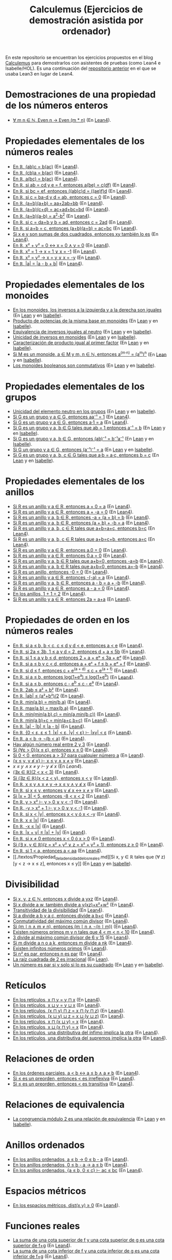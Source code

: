 #+TITLE: Calculemus (Ejercicios de demostración asistida por ordenador)

En este repositorio se encuentran los ejercicios propuestos en el blog
[[https://www.glc.us.es/~jalonso/calculemus][Calculemus]] para demostrarlos con asistentes de pruebas (como Lean4 e
Isabelle/HOL). Es una continuación del [[https://github.com/jaalonso/Calculemus/blob/main/README.org][repositorio anterior]] en el que se
usaba Lean3 en lugar de Lean4.

* Demostraciones de una propiedad de los números enteros
+ [[./textos/El_producto_por_un_par_es_par.md][∀ m n ∈ ℕ, Even n → Even (m * n)]] (En [[./src/El_producto_por_un_par_es_par.lean][Lean4]]).

* Propiedades elementales de los números reales
+ [[./textos/Asociativa_conmutativa_de_los_reales.md][En ℝ, (ab)c = b(ac)]] (En [[./src/Asociativa_conmutativa_de_los_reales.lean][Lean4]]).
+ [[./textos/(cb)a_eq_b(ac).md][En ℝ, (cb)a = b(ac)]] (En [[./src/(cb)a_eq_b(ac).lean][Lean4]]).
+ [[./textos/a(bc)_eq_b(ac).md][En ℝ, a(bc) = b(ac)]] (En [[./src/a(bc)_eq_b(ac).lean][Lean4]]).
+ [[./textos/a(be)_eq_c(df).md][En ℝ, si ab = cd y e = f, entonces a(be) = c(df)]] (En [[./src/a(be)_eq_c(df).lean][Lean4]]).
+ [[./textos/Si_bc_eq_ef_entonces_((ab)c)d_eq_((ae)f)d.md][En ℝ, si bc = ef, entonces ((ab)c)d = ((ae)f)d]] (En [[./src/Si_bc_eq_ef_entonces_((ab)c)d_eq_((ae)f)d.lean][Lean4]]).
+ [[./textos/Si_c_eq_ba-d_y_d_eq_ab_entonces_c_eq_0.md][En ℝ, si c = ba-d y d = ab, entonces c = 0]] (En [[./src/Si_c_eq_ba-d_y_d_eq_ab_entonces_c_eq_0.lean][Lean4]]).
+ [[./textos/(a+b)(a+b)_eq_aa+2ab+bb.md][En ℝ, (a+b)(a+b) = aa+2ab+bb]] (En [[./src/(a+b)(a+b)_eq_aa+2ab+bb.lean][Lean4]]).
+ [[./textos/(a+b)(c+d)_eq_ac+ad+bc+bd.md][En ℝ, (a+b)(c+d) = ac+ad+bc+bd]] (En [[./src/(a+b)(c+d)_eq_ac+ad+bc+bd.lean][Lean4]]).
+ [[./textos/(a+b)(a-b)_eq_aa-bb.md][En ℝ, (a+b)(a-b) = a^2-b^2]] (En [[./src/(a+b)(a-b)_eq_aa-bb.lean][Lean4]]).
+ [[./textos/Si_c_eq_da+b_y_b_eq_ad_entonces_c_eq_2ad.md][En ℝ, si c = da+b y b = ad, entonces c = 2ad]] (En [[./src/Si_c_eq_da+b_y_b_eq_ad_entonces_c_eq_2ad.lean][Lean4]]).
+ [[./textos/Sia+b_eq_c_entonces_(a+b)(a+b)_eq_ac+bc.md][En ℝ, si a+b = c, entonces (a+b)(a+b) = ac+bc]] (En [[./src/Sia+b_eq_c_entonces_(a+b)(a+b)_eq_ac+bc.lean][Lean4]]).
+ [[./textos/Producto_de_suma_de_cuadrados.md][Si x e y son sumas de dos cuadrados, entonces xy también lo es]] (En [[./src/Producto_de_suma_de_cuadrados.lean][Lean4]]).
+ [[./textos/Suma_nula_de_dos_cuadrados.md][En ℝ, x² + y² = 0 ↔ x = 0 ∧ y = 0]] (En [[./src/Suma_nula_de_dos_cuadrados.lean][Lean4]]).
+ [[./textos/Cuadrado_igual_a_uno.md][En ℝ, x² = 1 → x = 1 ∨ x = -1]] (En [[./src/Cuadrado_igual_a_uno.lean][Lean4]]).
+ [[./textos/Cuadrado_igual_a_cuadrado.md][En ℝ, x² = y² → x = y ∨ x = -y]] (En [[./src/Cuadrado_igual_a_cuadrado.lean][Lean4]]).
+ [[./textos/Demostracion_por_congruencia.md][En ℝ, |a| = |a - b + b|]] (En [[./src/Demostracion_por_congruencia.lean][Lean4]]).

* Propiedades elementales de los monoides
+ [[./textos/En_los_monoides_los_inversos_a_la_izquierda_y_a_la_derecha_son_iguales.md][En los monoides, los inversos a la izquierda y a la derecha son iguales]] (En [[./src/En_los_monoides_los_inversos_a_la_izquierda_y_a_la_derecha_son_iguales.lean][Lean]] y en [[./thy/En_los_monoides_los_inversos_a_la_izquierda_y_a_la_derecha_son_iguales.thy][Isabelle]]).
+ [[./textos/Producto_de_potencias_de_la_misma_base_en_monoides.md][Producto de potencias de la misma base en monoides]] (En [[./src/Producto_de_potencias_de_la_misma_base_en_monoides.lean][Lean]] y en [[./thy/Producto_de_potencias_de_la_misma_base_en_monoides.thy][Isabelle]]).
+ [[./textos/Equivalencia_de_inversos_iguales_al_neutro.md][Equivalencia de inversos iguales al neutro]] (En [[./src/Equivalencia_de_inversos_iguales_al_neutro.lean][Lean]] y en [[./thy/Equivalencia_de_inversos_iguales_al_neutro.thy][Isabelle]]).
+ [[./textos/Unicidad_de_inversos_en_monoides.md][Unicidad de inversos en monoides]] (En [[./src/Unicidad_de_inversos_en_monoides.lean][Lean]] y en [[./thy/Unicidad_de_inversos_en_monoides.thy][Isabelle]]).
+ [[./textos/Caracterizacion_de_producto_igual_al_primer_factor.md][Caracterización de producto igual al primer factor]] (En [[./src/Caracterizacion_de_producto_igual_al_primer_factor.lean][Lean]] y en [[./thy/Caracterizacion_de_producto_igual_al_primer_factor.thy][Isabelle]]).
+ [[./textos/Potencias_de_potencias_en_monoides.md][Si M es un monoide, a ∈ M y m, n ∈ ℕ, entonces a^(m·n) = (a^m)^n]] (En [[./src/Potencias_de_potencias_en_monoides.lean][Lean]] y en [[./thy/Potencias_de_potencias_en_monoides.thy][Isabelle]]).
+ [[./textos/Los_monoides_booleanos_son_conmutativos.md][Los monoides booleanos son conmutativos]] (En [[./src/Los_monoides_booleanos_son_conmutativos.lean][Lean]] y en [[./thy/Los_monoides_booleanos_son_conmutativos.thy][Isabelle]]).

* Propiedades elementales de los grupos
+ [[./textos/Unicidad_del_elemento_neutro_en_los_grupos.md][Unicidad del elemento neutro en los grupos]] (En [[./src/Unicidad_del_elemento_neutro_en_los_grupos.lean][Lean]] y en [[./thy/Unicidad_del_elemento_neutro_en_los_grupos.thy][Isabelle]]).
+ [[./textos/Producto_por_inverso.md][Si G es un grupo y a ∈ G, entonces aa⁻¹ = 1]] (En [[./src/Producto_por_inverso.lean][Lean4]]).
+ [[./textos/Producto_por_uno.md][Si G es un grupo y a ∈ G, entonces a·1 = a]] (En [[./src/Producto_por_uno.lean][Lean4]]).
+ [[./textos/Unicidad_de_los_inversos_en_los_grupos.md][Si G es un grupo y a, b ∈ G tales que ab = 1 entonces a⁻¹ = b]] (En [[./src/Unicidad_de_los_inversos_en_los_grupos.lean][Lean]] y en [[./thy/Unicidad_de_los_inversos_en_los_grupos.thy][Isabelle]]).
+ [[./textos/Inverso_del_producto.md][Si G es un grupo y a, b ∈ G, entonces (ab)⁻¹ = b⁻¹a⁻¹]] (En [[./src/Inverso_del_producto.lean][Lean]] y en [[./thy/Inverso_del_producto.thy][Isabelle]]).
+ [[./textos/Inverso_de_inverso_en_grupos.md][Si G un grupo y a ∈ G, entonces (a⁻¹)⁻¹ = a]] (En [[./src/Inverso_del_inverso_en_grupos.lean][Lean]] y en [[./thy/Inverso_del_inverso_en_grupos.thy][Isabelle]]).
+ [[./textos/Propiedad_cancelativa_en_grupos.md][Si G es un grupo y a, b, c ∈ G tales que a·b = a·c, entonces b = c]] (En [[./src/Propiedad_cancelativa_en_grupos.lean][Lean]] y en [[./thy/Propiedad_cancelativa_en_grupos.thy][Isabelle]]).

* Propiedades elementales de los anillos
+ [[./textos/Suma_con_cero.md][Si R es un anillo y a ∈ R, entonces a + 0 = a]] (En [[./src/Suma_con_cero.lean][Lean4]]).
+ [[./textos/Suma_con_opuesto.md][Si R es un anillo y a ∈ R, entonces a + -a = 0]] (En [[./src/Suma_con_opuesto.lean][Lean4]]).
+ [[./textos/Opuesto_se_cancela_con_la_suma_por_la_izquierda.md][Si R es un anillo y a, b ∈ R, entonces -a + (a + b) = b]] (En [[./src/Opuesto_se_cancela_con_la_suma_por_la_izquierda.lean][Lean4]]).
+ [[./textos/Opuesto_se_cancela_con_la_suma_por_la_derecha.md][Si R es un anillo y a, b ∈ R, entonces (a + b) + -b = a]] (En [[./src/Opuesto_se_cancela_con_la_suma_por_la_derecha.lean][Lean4]]).
+ [[./textos/Cancelativa_izquierda.md][Si R es un anillo y a, b, c ∈ R tales que a+b=a+c, entonces b=c]] (En [[./src/Cancelativa_izquierda.lean][Lean4]]).
+ [[./textos/Cancelativa_derecha.md][Si R es un anillo y a, b, c ∈ R tales que a+b=c+b, entonces a=c]] (En [[./src/Cancelativa_derecha.lean][Lean4]]).
+ [[./textos/Multiplicacion_por_cero.md][Si R es un anillo y a ∈ R, entonces a.0 = 0]] (En [[./src/Multiplicacion_por_cero.lean][Lean4]]).
+ [[./textos/Multiplicacion_por_cero_izquierda.md][Si R es un anillo y a ∈ R, entonces 0.a = 0]] (En [[./src/Multiplicacion_por_cero_izquierda.lean][Lean4]]).
+ [[./textos/Opuesto_ig_si_suma_ig_cero.md][Si R es un anillo y a, b ∈ R tales que a+b=0, entonces -a=b]] (En [[./src/Opuesto_ig_si_suma_ig_cero.lean][Lean4]]).
+ [[./textos/Ig_opuesto_si_suma_ig_cero.md][Si R es un anillo y a, b ∈ R tales que a+b=0, entonces a=-b]] (En [[./src/Ig_opuesto_si_suma_ig_cero.lean][Lean4]]).
+ [[./textos/Opuesto_del_cero.md][Si R es un anillo, entonces -0 = 0]] (En [[./src/Opuesto_del_cero.lean][Lean4]]).
+ [[./textos/Opuesto_del_opuesto.md][Si R es un anillo y a ∈ R, entonces -(-a) = a]] (En [[./src/Opuesto_del_opuesto.lean][Lean4]]).
+ [[./textos/Resta_igual_suma_opuesto.md][Si R es un anillo y a, b ∈ R, entonces a - b = a + -b]] (En [[./src/Resta_igual_suma_opuesto.lean][Lean4]]).
+ [[./textos/Resta_consigo_mismo.md][Si R es un anillo y a ∈ R, entonces a - a = 0]] (En [[./src/Resta_consigo_mismo.lean][Lean4]]).
+ [[./textos/Uno_mas_uno_es_dos.md][En los anillos, 1 + 1 = 2]] (En [[./src/Uno_mas_uno_es_dos.lean][Lean4]]).
+ [[./textos/Producto_por_dos.md][Si R es un anillo y a ∈ R, entonces 2a = a+a]] (En [[./src/Producto_por_dos.lean][Lean4]]).

* Propiedades de orden en los números reales
+ [[./textos/Cadena_de_desigualdades.md][En ℝ, si a ≤ b, b < c, c ≤ d y d < e, entonces a < e]] (En [[./src/Cadena_de_desigualdades.lean][Lean4]]).
+ [[./textos/Inecuaciones.md][En ℝ, si 2a ≤ 3b, 1 ≤ a y d = 2, entonces d + a ≤ 5b]] (En [[./src/Inecuaciones.lean][Lean4]]).
+ [[./textos/Inecuaciones_con_exponenciales.md][En ℝ, si 1 ≤ a y b ≤ d, entonces 2 + a + eᵇ ≤ 3a + eᵈ]] (En [[./src/Inecuaciones_con_exponenciales.lean][Lean4]]).
+ [[./textos/Inecuaciones_con_exponenciales_2.md][En ℝ, si a ≤ b y c < d, entonces a + eᶜ + f ≤ b + eᵈ + f]] (En [[./src/Inecuaciones_con_exponenciales_2.lean][Lean4]]).
+ [[./textos/Inecuaciones_con_exponenciales_3.md][En ℝ, si d ≤ f, entonces c + e^(a + d) ≤ c + e^(a + f)]] (En [[./src/Inecuaciones_con_exponenciales_3.lean][Lean4]]).
+ [[./textos/Desigualdad_logaritmica.md][En ℝ, si a ≤ b, entonces log(1+e^a) ≤ log(1+e^b)]] (En [[./src/Desigualdad_logaritmica.lean][Lean4]]).
+ [[./textos/Inecuaciones_con_exponenciales_4.md][En ℝ, si a ≤ b, entonces c - e^b ≤ c - e^a]] (En [[./src/Inecuaciones_con_exponenciales_4.lean][Lean4]]).
+ [[./textos/Doble_me_suma_cuadrados.md][En ℝ, 2ab ≤ a² + b²]] (En [[./src/Doble_me_suma_cuadrados.lean][Lean4]]).
+ [[./textos/Ejercicio_desigualdades_absolutas.md][En ℝ, |ab| ≤ (a²+b²)/2]] (En [[./src/Ejercicio_desigualdades_absolutas.lean][Lean4]]).
+ [[./textos/Conmutatividad_del_minimo.md][En ℝ, min(a,b) = min(b,a)]] (En [[./src/Conmutatividad_del_minimo.lean][Lean4]]).
+ [[./textos/Conmutatividad_del_maximo.md][En ℝ, max(a,b) = max(b,a)]] (En [[./src/Conmutatividad_del_maximo.lean][Lean4]]).
+ [[./textos/Asociatividad_del_minimo.md][En ℝ, min(min(a,b),c) = min(a,min(b,c))]] (En [[./src/Asociatividad_del_minimo.lean][Lean4]]).
+ [[./textos/Minimo_de_suma.md][En ℝ, min(a,b)+c = min(a+c,b+c)]] (En [[./src/Minimo_de_suma.lean][Lean4]]).
+ [[./textos/abs_sub.md][En ℝ, |a| - |b| ≤ |a - b|]] (En [[./src/abs_sub.lean][Lean4]]).
+ [[./textos/Acotacion_del_producto.md][En ℝ, {0 < ε, ε ≤ 1, |x| < ε, |y| < ε} ⊢ |xy| < ε]] (En [[./src/Acotacion_del_producto.lean][Lean4]]).
+ [[./textos/Asimetria_de_menor.md][En ℝ, a < b → ¬(b < a)]] (En [[./src/Asimetria_de_menor.lean][Lean4]]).
+ [[./textos/Existencia_de_valor_intermedio.md][Hay algún número real entre 2 y 3]] (En [[./src/Existencia_de_valor_intermedio.lean][Lean4]]).
+ [[./textos/Condicion_para_no_positivo.md][Si (∀ε > 0)(x ≤ ε), entonces x ≤ 0]] (En [[./src/Condicion_para_no_positivo.lean][Lean4]]).
+ [[./textos/Principio_de_explosion.md][Si 0 < 0, entonces a > 37 para cualquier número a]] (En [[./src/Principio_de_explosion.lean][Lean4]]).
+ [[./textos/Introduccion_de_la_conjuncion.md][{x ≤ y, y ≰ x} ⊢ x ≤ y ∧ x ≠ y]] (En [[./src/Introduccion_de_la_conjuncion.lean][Lean4]]).
+ [[~/alonso/estudio/Calculemus2/textos/Eliminacion_de_la_conjuncion.md][x ≤ y ∧ x ≠ y ⊢ y ≰ x]] (En [[~/alonso/estudio/Calculemus2/src/Eliminacion_de_la_conjuncion.lean][Lean4]]).
+ [[./textos/Entre_2_y_3.md][(∃x ∈ ℝ)(2 < x < 3)​]] (En [[./src/Entre_2_y_3.lean][Lean4]]).
+ [[./textos/Menor_por_intermedio.md][Si (∃z ∈ ℝ)(x < z < y), entonces x < y]] (En [[./src/Menor_por_intermedio.lean][Lean4]]).
+ [[./textos/Entre_desigualdades.md][En ℝ, x ≤ y ∧ x ≠ y → x ≤ y ∧ y ≰ x]] (En [[./src/Entre_desigualdades.lean][Lean4]]).
+ [[./textos/CNS_de_distintos.md][En ℝ, si x ≤ y, entonces y ≰ x ↔ x ≠ y]] (En [[./src/CNS_de_distintos.lean][Lean4]]).
+ [[./textos/Acotacion_del_valor_absoluto.md][Si |x + 3| < 5, entonces -8 < x < 2]] (En [[./src/Acotacion_del_valor_absoluto.lean][Lean4]]).
+ [[./textos/Introduccion_de_la_disyuncion_1.md][En ℝ, y > x² ⊢ y > 0 ∨ y < -1]] (En [[./src/Introduccion_de_la_disyuncion_1.lean][Lean4]]).
+ [[./textos/Introduccion_de_la_disyuncion_2.md][En ℝ, -y > x² + 1 ⊢ y > 0 ∨ y < -1]] (En [[./src/Introduccion_de_la_disyuncion_2.lean][Lean4]]).
+ [[./textos/Eliminacion_de_la_disyuncion.md][En ℝ, si x < |y|, entonces x < y ó x < -y]] (En [[./src/Eliminacion_de_la_disyuncion.lean][Lean4]]).
+ [[./textos/Cota_inf_de_abs.md][En ℝ, x ≤ |x|]] (En [[./src/Cota_inf_de_abs.lean][Lean4]]).
+ [[./textos/Cota_inf2_de_abs.md][En ℝ, -x ≤ |x|]] (En [[./src/Cota_inf2_de_abs.lean][Lean4]]).
+ [[./textos/Desigualdad_triangular_para_valor_absoluto.md][En ℝ, |x + y| ≤ |x| + |y|]] (En [[./src/Desigualdad_triangular_para_valor_absoluto.lean][Lean4]]).
+ [[./textos/Eliminacion_de_la_disyuncion_con_rcases.md][En ℝ, si x ≠ 0 entonces x < 0 ó x > 0]] (En [[./src/Eliminacion_de_la_disyuncion_con_rcases.lean][Lean4]]).
+ [[./textos/Desigualdad_con_rcases.md][Si (∃ x, y ∈ ℝ)(z = x² + y² ∨ z = x² + y² + 1), entonces z ≥ 0]] (En [[./src/Desigualdad_con_rcases.lean][Lean4]]).
+ [[./textos/Demostracion_por_conversion.md][En ℝ, si 1 < a, entonces a < aa]] (En [[./src/Demostracion_por_conversion.lean][Lean4]]).
+ [[./textos/Propiedad_de_la_densidad_de_los_reales.md][Si x, y ∈ ℝ tales que (∀ z)[y < z → x ≤ z], entonces x ≤ y]] (En [[./src/Propiedad_de_la_densidad_de_los_reales.lean][Lean]] y en [[./thy/Propiedad_de_la_densidad_de_los_reales.thy][Isabelle]]).

* Divisibilidad
+ [[./textos/Divisibilidad_de_producto.md][Si x, y, z ∈ ℕ, entonces x divide a yxz]] (En [[./src/Divisibilidad_de_producto.lean][Lean4]]).
+ [[./textos/Ejercicio_de_divisibilidad.md][Si x divide a w, también divide a y(xz)+x²+w²]] (En [[./src/Ejercicio_de_divisibilidad.lean][Lean4]]).
+ [[./textos/Transitividad_de_la_divisibilidad.md][Transitividad de la divisibilidad]] (En [[./src/Transitividad_de_la_divisibilidad.lean][Lean4]]).
+ [[./textos/Suma_divisible.md][Si a divide a b y a c, entonces divide a b+c]] (En [[./src/Suma_divisible.lean][Lean4]]).
+ [[./textos/Conmutatividad_del_gcd.md][Conmutatividad del máximo común divisor]] (En [[./src/Conmutatividad_del_gcd.lean][Lean4]]).
+ [[./textos/Uso_de_conjuncion.md][Si (m ∣ n ∧ m ≠ n), entonces (m ∣ n ∧ ¬(n ∣ m))]] (En [[./src/Uso_de_conjuncion.lean][Lean4]]).
+ [[./textos/Primos_intermedios.md][Existen números primos m y n tales que 4 < m < n < 10]] (En [[./src/Primos_intermedios.lean][Lean4]]).
+ [[./textos/Divisor_del_mcd.md][3 divide al máximo común divisor de 6 y 15]] (En [[./src/Divisor_del_mcd.lean][Lean4]]).
+ [[./textos/CS_de_divisibilidad_del_producto.md][Si m divide a n o a k, entonces m divide a nk]] (En [[./src/CS_de_divisibilidad_del_producto.lean][Lean4]]).
+ [[./textos/Infinitud_de_primos.md][Existen infinitos números primos]] (En [[./src/Infinitud_de_primos.lean][Lean4]]).
+ [[./textos/Par_si_cuadrado_par.md][Si n² es par, entonces n es par]] (En [[./src/Par_si_cuadrado_par.lean][Lean4]]).
+ [[./textos/Irracionalidad_de_la_raiz_cuadrada_de_2.md][La raíz cuadrada de 2 es irracional]] (En [[./src/Irracionalidad_de_la_raiz_cuadrada_de_2.lean][Lean]]).
+ [[./textos/Un_numero_es_par_syss_lo_es_su_cuadrado.md][Un número es par si y solo si lo es su cuadrado]] (En [[./src/Un_numero_es_par_syss_lo_es_su_cuadrado.lean][Lean]] y en [[./thy/Un_numero_es_par_syss_lo_es_su_cuadrado.thy][Isabelle]]).

* Retículos
+ [[./textos/Conmutatividad_del_infimo.md][En los retículos, x ⊓ y = y ⊓ x]] (En [[./src/Conmutatividad_del_infimo.lean][Lean4]]).
+ [[./textos/Conmutatividad_del_supremo.md][En los retículos, x ⊔ y = y ⊔ x]] (En [[./src/Conmutatividad_del_supremo.lean][Lean4]]).
+ [[./textos/Asociatividad_del_infimo.md][En los retículos, (x ⊓ y) ⊓ z = x ⊓ (y ⊓ z)]] (En [[./src/Asociatividad_del_infimo.lean][Lean4]]).
+ [[./textos/Asociatividad_del_supremo.md][En los retículos, (x ⊔ y) ⊔ z = x ⊔ (y ⊔ z)]] (En [[./src/Asociatividad_del_supremo.lean][Lean4]]).
+ [[./textos/Leyes_de_absorcion_1.md][En los retículos, x ⊓ (x ⊔ y) = x]] (En [[./src/Leyes_de_absorcion_1.lean][Lean4]]).
+ [[./textos/Leyes_de_absorcion_2.md][En los retículos, x ⊔ (x ⊓ y) = x]] (En [[./src/Leyes_de_absorcion_2.lean][Lean4]]).
+ [[./textos/propiedad_distributiva_1.md][En los retículos, una distributiva del ínfimo implica la otra]] (En [[./src/Propiedad_distributiva_1.lean][Lean4]]).
+ [[./textos/Propiedad_distributiva_2.md][En los retículos, una distributiva del supremos implica la otra]] (En [[./src/Propiedad_distributiva_2.lean][Lean4]]).

* Relaciones de orden
+ [[./textos/Caracterizacion_de_menor_en_ordenes_parciales.md][En los órdenes parciales, a < b ↔ a ≤ b ∧ a ≠ b]] (En [[./src/Caracterizacion_de_menor_en_ordenes_parciales.lean][Lean4]]).
+ [[./textos/Preorden_es_irreflexivo.md][Si ≤ es un preorden, entonces < es irreflexiva]] (En [[./src/Preorden_es_irreflexivo.lean][Lean4]]).
+ [[./textos/Preorden_transitiva.md][Si ≤ es un preorden, entonces < es transitiva]] (En [[./src/Preorden_transitiva.lean][Lean4]]).

* Relaciones de equivalencia
+ [[./textos/La_congruencia_modulo_2_es_una_relacion_de_equivalencia.md][La congruencia módulo 2 es una relación de equivalencia]] (En [[./src/La_congruencia_modulo_2_es_una_relacion_de_equivalencia.lean][Lean]] y en [[./thy/La_congruencia_modulo_2_es_una_relacion_de_equivalencia.thy][Isabelle]]).

* Anillos ordenados
+ [[./textos/Ejercicio_sobre_anillos_ordenados.md][En los anillos ordenados, a ≤ b → 0 ≤ b - a]] (En [[./src/Ejercicio_sobre_anillos_ordenados_1.lean][Lean4]]).
+ [[./textos/Ejercicio_sobre_anillos_ordenados_2.md][En los anillos ordenados, 0 ≤ b - a → a ≤ b]] (En [[./src/Ejercicio_sobre_anillos_ordenados_2.lean][Lean4]]).
+ [[./textos/Ejercicio_sobre_anillos_ordenados_3.md][En los anillos ordenados, {a ≤ b, 0 ≤ c} ⊢ ac ≤ bc]] (En [[./src/Ejercicio_sobre_anillos_ordenados_3.lean][Lean4]]).

* Espacios métricos

+ [[./textos/Ejercicio_en_espacios_metricos.md][En los espacios métricos, dist(x,y) ≥ 0]] (En [[./src/Ejercicio_en_espacios_metricos.lean][Lean4]]).

* Funciones reales

+ [[./textos/Suma_de_cotas_superiores.md][La suma de una cota superior de f y una cota superior de g es una cota superior de f+g]] (En [[./src/Suma_de_cotas_superiores.lean][Lean4]]).
+ [[./textos/Suma_de_cotas_inferiores.md][La suma de una cota inferior de f y una cota inferior de g es una cota inferior de f+g]] (En [[./src/Suma_de_cotas_inferiores.lean][Lean4]]).
+ [[./textos/Producto_de_funciones_no_negativas.md][El producto de funciones no negativas es no negativo]] (En [[./src/Producto_de_funciones_no_negativas.lean][Lean4]]).
+ [[./textos/Cota_superior_del_producto.md][Si a es una cota superior no negativa de f y b es es una cota superior de la función no negativa g, entonces ab es una cota superior de fg]] (En [[./src/Cota_superior_del_producto.lean][Lean4]]).
+ [[./textos/Suma_de_funciones_acotadas_superiormente.md][La suma de dos funciones acotadas superiormente también lo está]] (En [[./src/Suma_de_funciones_acotadas_superiormente.lean][Lean4]]).
+ [[./textos/Suma_de_funciones_acotadas_inferiormente.md][La suma de dos funciones acotadas inferiormente también lo está]] (En [[./src/Suma_de_funciones_acotadas_inferiormente.lean][Lean4]]).
+ [[./textos/Cota_superior_de_producto_por_escalar.md][Si a es una cota superior de f y c ≥ 0, entonces ca es una cota superior de cf]] (En [[./src/Cota_superior_de_producto_por_escalar.lean][Lean4]]).
+ [[./textos/Producto_por_escalar_acotado_superiormente.md][Si c ≥ 0 y f está acotada superiormente, entonces c·f también lo está]] (En [[./src/Producto_por_escalar_acotado_superiormente.lean][Lean4]]).
+ [[./textos/Funcion_no_acotada_superiormente.md][Si para cada a existe un x tal que f(x) > a, entonces f no tiene cota superior]] (En [[./src/Funcion_no_acotada_superiormente.lean][Lean4]]).
+ [[./textos/Funcion_no_acotada_inferiormente.md][Si para cada a existe un x tal que f(x) < a, entonces f no tiene cota inferior]] (En [[./src/Funcion_no_acotada_inferiormente.lean][Lean4]]).
+ [[./textos/La_identidad_no_esta_acotada_superiormente.md][La función identidad no está acotada superiormente]] (En [[./src/La_identidad_no_esta_acotada_superiormente.lean][Lean4]]).
+ [[./textos/CN_no_acotada_superiormente.md][Si f no está acotada superiormente, entonces (∀a)(∃x)(f(x) > a)​]] (En [[./src/CN_no_acotada_superiormente.lean][Lean4]]).
+ [[./textos/CS_de_acotada_superiormente.md][Si ¬(∀a)(∃x)(f(x) > a)​, entonces f está acotada superiormente]] (En [[./src/CS_de_acotada_superiormente.lean][Lean4]]).
+ [[./textos/Suma_de_funciones_monotonas.md][Suma de funciones monótonas]] (En [[./src/Suma_de_funciones_monotonas.lean][Lean4]]).
+ [[./textos/Producto_de_un_positivo_por_una_funcion_monotona.md][Si c es no negativo y f es monótona, entonces cf es monótona.]] (En [[./src/Producto_de_un_positivo_por_una_funcion_monotona.lean][Lean4]]).
+ [[./textos/Composicion_de_funciones_monotonas.md][La composición de dos funciones monótonas es monótona]] (En [[./src/Composicion_de_funciones_monotonas.lean][Lean4]]).
+ [[./textos/CN_de_monotona.md][Si f es monótona y f(a) < f(b), entonces a < b]] (En [[./src/CN_de_monotona.lean][Lean4]]).
+ [[./textos/CS_de_no_monotona.md][Si a, b ∈ ℝ tales que a ≤ b y f(b) < f(a), entonces f no es monótona]] (En [[./src/CS_de_no_monotona.lean][Lean4]]).
+ [[~/alonso/estudio/Calculemus2/textos/Propiedad_de_monotona.md][No para toda f : ℝ → ℝ monótona, (∀a,b)(f(a) ≤ f(b) → a ≤ b)​]] (En [[~/alonso/estudio/Calculemus2/src/Propiedad_de_monotona.lean][Lean4]]).
+ [[./textos/CN_de_no_monotona.md][Si f no es monótona, entonces ∃x∃y(x ≤ y ∧ f(y) < f(x))​]] (En [[./src/CN_de_no_monotona.lean][Lean4]]).
+ [[./textos/CNS-de_no_monotona.md][f: ℝ → ℝ no es monótona syss (∃x,y)(x ≤ y ∧ f(x) > f(y))​]] (En [[./src/CNS_de_no_monotona.lean][Lean4]]).
+ [[./textos/La_opuesta_es_no_monotona.md][La función x ↦ -x no es monótona creciente]] (En [[./src/La_opuesta_es_no_monotona.lean][Lean4]]).
+ [[./textos/Suma_funciones_pares.md][La suma de dos funciones pares es par]] (En [[./src/Suma_funciones_pares.lean][Lean4]]).
+ [[./textos/Producto_de_funciones_impares.md][El producto de dos funciones impares es par]] (En [[./src/Producto_de_funciones_impares.lean][Lean4]]).
+ [[./textos/Producto_funcion_par_e_impar.md][El producto de una función par por una impar es impar]] (En [[./src/Producto_funcion_par_e_impar.lean][Lean4]]).
+ [[./textos/Composicion_de_par_e_impar.md][Si f es par y g es impar, entonces (f ∘ g) es par]] (En [[./src/Composicion_de_par_e_impar.lean][Lean4]]).
+ [[./textos/Demostracion_por_extensionalidad.md][Las funciones f(x,y) = (x + y)² y g(x,y) = x² + 2xy + y² son iguales]] (En [[./src/Demostracion_por_extensionalidad.lean][Lean4]]).
+ [[./textos/La_composicion_de_una_funcion_creciente_y_una_decreciente_es_decreciente.md][La composición de una función creciente y una decreciente es decreciente]] (En [[./src/La_composicion_de_una_funcion_creciente_y_una_decreciente_es_decreciente.lean][Lean]] y en [[./thy/La_composicion_de_una_funcion_creciente_y_una_decreciente_es_decreciente.thy][Isabelle]]).
+ [[./textos/Una_funcion_creciente_e_involutiva_es_la_identidad.md][Si una función es creciente e involutiva, entonces es la identidad]] (En [[./src/Una_funcion_creciente_e_involutiva_es_la_identidad.lean][Lean]] y en [[./thy/Una_funcion_creciente_e_involutiva_es_la_identidad.thy][Isabelle]]).
+ [[./textos/Si_f(x)_leq_f(y)_to_x_leq_y,_entonces_f_es_inyectiva.md][Si `f(x) ≤ f(y) → x ≤ y`, entonces f es inyectiva]] (En [[./src/Si_f(x)_leq_f(y)_to_x_leq_y,_entonces_f_es_inyectiva.lean][Lean]] y en [[./thy/Si_f(x)_leq_f(y)_to_x_leq_y,_entonces_f_es_inyectiva.thy][Isabelle]]).
+ [[./textos/Las_funciones_con_inversa_por_la_izquierda_son_inyectivas.md][Las funciones con inversa por la izquierda son inyectivas]] (En [[./src/Las_funciones_con_inversa_por_la_izquierda_son_inyectivas.lean][Lean]] y en [[./thy/Las_funciones_con_inversa_por_la_izquierda_son_inyectivas.thy][Isabelle]]).
+ [[./textos/Inyectiva_si_lo_es_la_composicion.md][Si g ∘ f es inyectiva, entonces f es inyectiva]] (En [[./src/Inyectiva_si_lo_es_la_composicion.lean][Lean4]] y en [[./thy/Inyectiva_si_lo_es_la_composicion.thy][Isabelle]]).

* Teoría de conjuntos
+ [[./textos/Propiedad_reflexiva_del_subconjunto.md][Para cualquier conjunto s, s ⊆ s]] (En [[./src/Propiedad_reflexiva_del_subconjunto.lean][Lean4]]).
+ [[./textos/Propiedad_transitiva_del_subconjunto.md][Si r ⊆ s y s ⊆ t, entonces r ⊆ t]] (En [[./src/Propiedad_transitiva_del_subconjunto.lean][Lean4]]).
+ [[./textos/Propiedad_de_monotonia_de_la_interseccion.md][Si s ⊆ t, entonces s ∩ u ⊆ t ∩ u]] (En [[./src/Propiedad_de_monotonia_de_la_interseccion.lean][Lean]] y en [[./thy//Propiedad_de_monotonia_de_la_interseccion.thy][Isabelle]]).
+ [[./textos/Propiedad_semidistributiva_de_la_interseccion_sobre_la_union.md][s ∩ (t ∪ u) ⊆ (s ∩ t) ∪ (s ∩ u)]] (En [[./src/Propiedad_semidistributiva_de_la_interseccion_sobre_la_union.lean][Lean]] y en [[./thy/Propiedad_semidistributiva_de_la_interseccion_sobre_la_union.thy][Isabelle]]).
+ [[./textos/Diferencia_de_diferencia_de_conjuntos.md][(s \ t) \ u ⊆ s \ (t ∪ u)]] (En [[./src/Diferencia_de_diferencia_de_conjuntos.lean][Lean]] y en [[./thy/Diferencia_de_diferencia_de_conjuntos.thy][Isabelle]]).
+ [[./textos/Propiedad_semidistributiva_de_la_interseccion_sobre_la_union_2.md][(s ∩ t) ∪ (s ∩ u) ⊆ s ∩ (t ∪ u)]] (En [[./src/Propiedad_semidistributiva_de_la_interseccion_sobre_la_union_2.lean][Lean]] y en [[./thy/Propiedad_semidistributiva_de_la_interseccion_sobre_la_union_2.thy][Isabelle]]).
+ [[./textos/Diferencia_de_diferencia_de_conjuntos_2.md][s \ (t ∪ u) ⊆ (s \ t) \ u]] (En [[./src/Diferencia_de_diferencia_de_conjuntos_2.lean][Lean]] y en [[./thy/Diferencia_de_diferencia_de_conjuntos.thy][Isabelle]]).
+ [[./textos/Conmutatividad_de_la_interseccion.md][s ∩ t = t ∩ s]] (En [[./src/Conmutatividad_de_la_interseccion.lean][Lean]] y en [[./thy/Conmutatividad_de_la_interseccion.thy][Isabelle]]).
+ [[./textos/Interseccion_con_su_union.md][s ∩ (s ∪ t) = s]] (En [[./src/Interseccion_con_su_union.lean][Lean]] y en [[./thy/Interseccion_con_su_union.thy][Isabelle]]).
+ [[./textos/Union_con_su_interseccion.md][s ∪ (s ∩ t) = s]] (En [[./src/Union_con_su_interseccion.lean][Lean]] y en [[./thy/Union_con_su_interseccion.thy][Isabelle]]).
+ [[./textos/Union_con_su_diferencia.md][(s \ t) ∪ t = s ∪ t]] (En [[./src/Union_con_su_diferencia.lean][Lean]] y en [[./thy/Union_con_su_diferencia.thy][Isabelle]]).
+ [[./textos/Diferencia_de_union_e_interseccion.md][(s \ t) ∪ (t \ s) = (s ∪ t) \ (s ∩ t)]] (En [[./src/Diferencia_de_union_e_interseccion.lean][Lean]] y en [[./thy/Diferencia_de_union_e_interseccion.thy][Isabelle]]).
+ [[./textos/Union_de_pares_e_impares.md][pares ∪ impares = naturales]] (En [[./src/Union_de_pares_e_impares.lean][Lean]] y en [[./thy/Union_de_pares_e_impares.thy][Isabelle]]).
+ [[./textos/Interseccion_de_los_primos_y_los_mayores_que_dos.md][Los primos mayores que 2 son impares]] (En [[./src/Interseccion_de_los_primos_y_los_mayores_que_dos.lean][Lean]] y en [[./thy/Interseccion_de_los_primos_y_los_mayores_que_dos.thy][Isabelle]]).
+ [[./textos/Distributiva_de_la_interseccion_respecto_de_la_union_general.md][s ∩ (⋃ i, A i) = ⋃ i, (A i ∩ s)]] (En [[./src/Distributiva_de_la_interseccion_respecto_de_la_union_general.lean][Lean]] y en [[./thy/Distributiva_de_la_interseccion_respecto_de_la_union_general.thy][Isabelle]]).
+ [[./textos/Interseccion_de_intersecciones.md][(⋂ i, A i ∩ B i) = (⋂ i, A i) ∩ (⋂ i, B i)]] (En [[./src/Interseccion_de_intersecciones.lean][Lean]] y en [[./thy/Interseccion_de_intersecciones.thy][Isabelle]]).
+ [[./textos/Union_con_interseccion_general.md][s ∪ (⋂ i, A i) = ⋂ i, (A i ∪ s)]] (En [[./src/Union_con_interseccion_general.lean][Lean]] y en [[./thy/Union_con_interseccion_general.thy][Isabelle]]).
+ [[./textos/Imagen_inversa_de_la_interseccion.md][f⁻¹[u ∩ v] = f⁻¹[u] ∩ f⁻¹[v]​]] (En [[./src/Imagen_inversa_de_la_interseccion.lean][Lean]] y en [[./thy/Imagen_inversa_de_la_interseccion.thy][Isabelle]]).
+ [[./textos/Imagen_de_la_union.md][f[s ∪ t] = f[s] ∪ f[t]​]] (En [[./src/Imagen_de_la_union.lean][Lean]] y en [[./thy/Imagen_de_la_union.thy][Isabelle]]).
+ [[./textos/Imagen_inversa_de_la_imagen.md][s ⊆ f⁻¹[f[s]​]​]] (En [[./src/Imagen_inversa_de_la_imagen.lean][Lean]] y en [[./thy/Imagen_inversa_de_la_imagen.thy][Isabelle]]).
+ [[./textos/Subconjunto_de_la_imagen_inversa.md][f[s] ⊆ u ↔ s ⊆ f⁻¹[u]​]] (En [[./src/Subconjunto_de_la_imagen_inversa.lean][Lean]] y en [[./thy/Subconjunto_de_la_imagen_inversa.thy][Isabelle]]).
+ [[./textos/Cotas_superiores_de_conjuntos.md][Si a es una cota superior de s y a ≤ b, entonces b es una cota superior de s]] (En [[./src/Cotas_superiores_de_conjuntos.lean][Lean4]]).
+ [[./textos/Suma_constante_es_inyectiva.md][La función (x ↦ x + c) es inyectiva]] (En [[./src/Suma_constante_es_inyectiva.lean][Lean4]]).
+ [[./textos/Producto_constante_no_nula_es_inyectiva.md][Si c ≠ 0, entonces la función (x ↦ cx) es inyectiva]] (En [[./src/Producto_constante_no_nula_es_inyectiva.lean][Lean4]]).
+ [[./textos/Composicion_de_funciones_inyectivas.md][La composición de funciones inyectivas es inyectiva]] (En [[./src/Composicion_de_funciones_inyectivas.lean][Lean4]]).
+ [[./textos/Suma_constante_es_suprayectiva.md][La función (x ↦ x + c) es suprayectiva]] (En [[./src/Suma_constante_es_suprayectiva.lean][Lean4]]).
+ [[./textos/Producto_por_no_nula_es_suprayectiva.md][Si c ≠ 0, entonces la función (x ↦ cx) es suprayectiva]] (En [[./src/Producto_por_no_nula_es_suprayectiva.lean][Lean4]]).
+ [[./textos/Producto_por_no_nula_y_suma_es_suprayectiva.md][Si c ≠ 0, entonces la función (x ↦ cx + d) es suprayectiva]] (En [[./src/Producto_por_no_nula_y_suma_es_suprayectiva.lean][Lean4]]).
+ [[./textos/Propiedad_de_suprayectivas.md][Si f: ℝ → ℝ es suprayectiva, entonces ∃x ∈ ℝ tal que f(x)² = 9]] (En [[./src/Propiedad_de_suprayectivas.lean][Lean4]]).
+ [[./textos/Composicion_de_suprayectivas.md][La composición de funciones suprayectivas es suprayectiva]] (En [[./src/Composicion_de_suprayectivas.lean][Lean4]]).
+ [[./textos/Imagen_inversa_de_la_imagen_de_aplicaciones_inyectivas.md][Si f es inyectiva, entonces f⁻¹[f[s]​] ⊆ s]] (En [[./src/Imagen_inversa_de_la_imagen_de_aplicaciones_inyectivas.lean][Lean]] y en [[./thy/Imagen_inversa_de_la_imagen_de_aplicaciones_inyectivas.thy][Isabelle]]).
+ [[./textos/Imagen_de_la_imagen_inversa.md][f[f⁻¹[u]​] ⊆ u]] (En [[./src/Imagen_de_la_imagen_inversa.lean][Lean]] y en [[./thy/Imagen_de_la_imagen_inversa.thy][Isabelle]]).
+ [[./textos/Imagen_de_imagen_inversa_de_aplicaciones_suprayectivas.md][Si f es suprayectiva, entonces u ⊆ f[f⁻¹[u]​]​]] (En [[./src/Imagen_de_imagen_inversa_de_aplicaciones_suprayectivas.lean][Lean]] y en [[./thy/Imagen_de_imagen_inversa_de_aplicaciones_suprayectivas.thy][Isabelle]]).
+ [[./textos/Monotonia_de_la_imagen_de_conjuntos.md][Si s ⊆ t, entonces f[s] ⊆ f[t]​]] (En [[./src/Monotonia_de_la_imagen_de_conjuntos.lean][Lean]] y en [[./thy/Monotonia_de_la_imagen_de_conjuntos.thy][Isabelle]]).
+ [[./textos/Monotonia_de_la_imagen_inversa.md][Si u ⊆ v, entonces f⁻¹[u] ⊆ f⁻¹[v]​]] (En [[./src/Monotonia_de_la_imagen_inversa.lean][Lean]] y en [[./thy/Monotonia_de_la_imagen_inversa.thy][Isabelle]]).
+ [[./textos/Imagen_inversa_de_la_union.md][f⁻¹[A ∪ B] = f⁻¹[A] ∪ f⁻¹[B]​]] (En [[./src/Imagen_inversa_de_la_union.lean][Lean]] y en [[./thy/Imagen_inversa_de_la_union.thy][Isabelle]]).
+ [[./textos/Imagen_de_la_interseccion.md][f[s ∩ t] ⊆ f[s] ∩ f[t]​]] (En [[./src/Imagen_de_la_interseccion.lean][Lean]] y en [[./thy/Imagen_de_la_interseccion.thy][Isabelle]]).
+ [[./textos/Imagen_de_la_interseccion_de_aplicaciones_inyectivas.md][Si f es inyectiva, entonces f[s] ∩ f[t] ⊆ f[s ∩ t]​]] (En [[./src/Imagen_de_la_interseccion_de_aplicaciones_inyectivas.lean][Lean]] y en [[./thy/Imagen_de_la_interseccion_de_aplicaciones_inyectivas.thy][Isabelle]]).
+ [[./textos/Imagen_de_la_diferencia_de_conjuntos.md][f[s] \ f[t] ⊆ f[s \ t]​]] (En [[./src/Imagen_de_la_diferencia_de_conjuntos.lean][Lean]] y en [[./thy/Imagen_de_la_diferencia_de_conjuntos.thy][Isabelle]]).
+ [[./textos/Interseccion_con_la_imagen.md][f[s] ∩ v = f[s ∩ f⁻¹[v]​]​]] (En [[./src/Interseccion_con_la_imagen.lean][Lean]] y en [[./thy/Interseccion_con_la_imagen.thy][Isabelle]]).
+ [[./textos/Union_con_la_imagen.md][Unión con la imagen]] (En [[./src/Union_con_la_imagen.lean][Lean]] y en [[./thy/Union_con_la_imagen.thy][Isabelle]]).
+ [[./textos/Interseccion_con_la_imagen_inversa.md][Intersección con la imagen inversa]] (En [[./src/Interseccion_con_la_imagen_inversa.lean][Lean]] y en [[./thy/Interseccion_con_la_imagen_inversa.thy][Isabelle]]).
+ [[./textos/Union_con_la_imagen_inversa.md][Unión con la imagen inversa]] (En [[./src/Union_con_la_imagen_inversa.lean][Lean]] y en [[./thy/Union_con_la_imagen_inversa.thy][Isabelle]]).
+ [[./textos/Imagen_de_la_union_general.md][Imagen de la unión general]] (En [[./src/Imagen_de_la_union_general.lean][Lean]] y en [[./thy/Imagen_de_la_union_general.thy][Isabelle]]).
+ [[./textos/Imagen_de_la_interseccion_general.md][Imagen de la intersección general]] (En [[./src/Imagen_de_la_interseccion_general.lean][Lean]] y en [[./thy/Imagen_de_la_interseccion_general.thy][Isabelle]]).
+ [[./textos/Imagen_de_la_interseccion_general_mediante_inyectiva.md][Imagen de la intersección general mediante aplicaciones inyectivas]] (En [[./src/Imagen_de_la_interseccion_general_mediante_inyectiva.lean][Lean]] y en [[./thy/Imagen_de_la_interseccion_general_mediante_inyectiva.thy][Isabelle]]).
+ [[./textos/Imagen_inversa_de_la_union_general.md][Imagen inversa de la unión general]] (En [[./src/Imagen_inversa_de_la_union_general.lean][Lean]] y en [[./thy/Imagen_inversa_de_la_union_general.thy][Isabelle]]).
+ [[./textos/Imagen_inversa_de_la_interseccion_general.md][Imagen inversa de la intersección general]] (En [[./src/Imagen_inversa_de_la_interseccion_general.lean][Lean]] y en [[./thy/Imagen_inversa_de_la_interseccion_general.thy][Isabelle]]).
+ [[./textos/Teorema_de_Cantor.md][Teorema de Cantor]] (En [[./src/Teorema_de_Cantor.lean][Lean]] y en [[./thy/Teorema_de_Cantor.thy][Isabelle]]).
+ [[./textos/Suprayectiva_si_lo_es_la_composicion.md][Si g ∘ f es suprayectiva, entonces g es suprayectiva]] (En [[./src/Suprayectiva_si_lo_es_la_composicion.lean][Lean4]] y en [[./thy/Suprayectiva_si_lo_es_la_composicion.thy][Isabelle]]).
+ [[./textos/Las_funciones_inyectivas_tienen_inversa_por_la_izquierda.md][Las funciones inyectivas tienen inversa por la izquierda]] (En [[./src/Las_funciones_inyectivas_tienen_inversa_por_la_izquierda.lean][Lean]] y en [[./thy/Las_funciones_inyectivas_tienen_inversa_por_la_izquierda.thy][Isabelle]]).
+ [[./textos/Las_funciones_con_inversa_por_la_derecha_son_suprayectivas.md][Las funciones con inversa por la derecha son suprayectivas]] (En [[./src/Las_funciones_con_inversa_por_la_derecha_son_suprayectivas.lean][Lean]] y en [[./thy/Las_funciones_con_inversa_por_la_derecha_son_suprayectivas.thy][Isabelle]]).
+ [[./textos/Las_funciones_suprayectivas_tienen_inversa_por_la_derecha.md][Las funciones suprayectivas tienen inversa por la derecha]] (En [[./src/Las_funciones_suprayectivas_tienen_inversa_por_la_derecha.lean][Lean]] y en [[./thy/Las_funciones_suprayectivas_tienen_inversa_por_la_derecha.thy][Isabelle]]).
+ [[./textos/Las_funciones_con_inversa_son_biyectivas.md][Las funciones con inversa son biyectivas]] (En [[./src/Las_funciones_con_inversa_son_biyectivas.lean][Lean]] y en [[./thy/Las_funciones_con_inversa_son_biyectivas.thy][Isabelle]]).

* Lógica
+ [[./textos/Para_todo_no_de_no_existe.md][Si ¬(∃x)P(x), entonces (∀x)¬P(x)]] (En [[./src/Para_todo_no_de_no_existe.lean][Lean4]]).
+ [[./textos/No_existe_de_para_todo_no.md][Si (∀x)¬P(x), entonces ¬(∃x)P(x)]] (En [[./src/No_existe_de_para_todo_no.lean][Lean4]]).
+ [[./textos/Existe_no_de_no_para_todo.md][Si ¬(∀x)P(x), entonces (∃x)¬P(x)]] (En [[./src/Existe_no_de_no_para_todo.lean][Lean4]]).
+ [[./textos/No_para_todo_de_existe_no.md][Si (∃x)¬P(x), entonces ¬(∀x)P(x)]] (En [[./src/No_para_todo_de_existe_no.lean][Lean4]]).
+ [[./textos/Eliminacion_doble_negacion.md][¬¬P → P]] (En [[./src/Eliminacion_doble_negacion.lean][Lean4]]).
+ [[./textos/Introduccion_doble_negacion.md][P → ¬¬P]] (En [[./src/Introduccion_doble_negacion.lean][Lean4]]).
+ [[./textos/Implicacion_mediante_disyuncion_y_negacion.md][(P → Q) ↔ ¬P ∨ Q]] (En [[./src/Implicacion_mediante_disyuncion_y_negacion.lean][Lean4]]).
+ [[./textos/La_paradoja_del_barbero.md][La paradoja del barbero]] (En [[./src/La_paradoja_del_barbero.lean][Lean]] y en [[./thy/La_paradoja_del_barbero.thy][Isabelle]]).

* Límites de sucesiones
+ [[./textos/Convergencia_de_la_sucesion_constante.md][La sucesión constante sₙ = c converge a c]] (en [[./src/Convergencia_de_la_sucesion_constante.lean][Lean4]] y en [[./thy/Limite_de_sucesiones_constantes.thy][Isabelle]]).
+ [[./textos/Convergencia_de_la_suma.md][Si la sucesión s converge a b y la t a c, entonces s+t converge a b+c]] (En [[./src/Convergencia_de_la_suma.lean][Lean4]] y en [[./thy/Limite_de_la_suma_de_sucesiones_convergentes.thy][Isabelle]]).
+ [[./textos/Unicidad_del_limite_de_las_sucesiones_convergentes.md][Unicidad del límite de las sucesiones convergentes]] (En [[./src/Unicidad_del_limite_de_las_sucesiones_convergentes.lean][Lean4]] y en [[./thy/Unicidad_del_limite_de_las_sucesiones_convergentes.thy][Isabelle]]).
+ [[./textos/Limite_cuando_se_suma_una_constante.md][Si el límite de la sucesión uₙ es a y c ∈ ℝ, entonces el límite de uₙ+c es a+c]] (En [[./src/Limite_cuando_se_suma_una_constante.lean][Lean]] y en [[./thy/Limite_cuando_se_suma_una_constante.thy][Isabelle]]).
+ [[~/alonso/estudio/Calculemus2/textos/Limite_multiplicado_por_una_constante.md][Si el límite de la sucesión uₙ es a y c ∈ ℝ, entonces el límite de cuₙ es ca]] (En [[./src/Limite_multiplicado_por_una_constante.lean][Lean]] y en [[./thy/Limite_multiplicado_por_una_constante.thy][Isabelle]]).
+ [[./textos/El_limite_de_u_es_a_syss_el_de_u-a_es_0.md][El límite de u es a syss el de u-a es 0]] (En [[./src/El_limite_de_u_es_a_syss_el_de_u-a_es_0.lean][Lean]] y en [[./thy/El_limite_de_u_es_a_syss_el_de_u-a_es_0.thy][Isabelle]]).
+ [[./textos/Producto_de_sucesiones_convergentes_a_cero.md][Si uₙ y vₙ convergen a 0, entonces uₙvₙ converge a 0]] (En [[./src/Producto_de_sucesiones_convergentes_a_cero.lean][Lean]] y en [[./thy/Producto_de_sucesiones_convergentes_a_cero.thy][Isabelle]]).
+ [[~/alonso/estudio/Calculemus2/textos/Teorema_del_emparedado.md][Teorema del emparedado]] (En [[./src/Teorema_del_emparedado.lean][Lean]] y en [[./thy/Teorema_del_emparedado.thy][Isabelle]]).
+ [[./textos/Los_supremos_de_las_sucesiones_crecientes_son_sus_limites.md][Los supremos de las sucesiones crecientes son sus límites]] (En [[./src/Los_supremos_de_las_sucesiones_crecientes_son_sus_limites.lean][Lean]] y en [[./thy/Los_supremos_de_las_sucesiones_crecientes_son_sus_limites.thy][Isabelle]]).
+ [[./textos/Acotacion_de_convergentes.md][Las sucesiones convergentes están acotadas]] (En [[./src/Acotacion_de_convergentes.lean][Lean]] y en [[./thy/Acotacion_de_convergentes.thy][Isabelle]]).
+ [[./textos/Limite_de_sucesion_menor_que_otra_sucesion.md][Si (∀n)[uₙ ≤ vₙ], entonces lim uₙ ≤ lim vₙ]] (En [[./src/Limite_de_sucesion_menor_que_otra_sucesion.lean][Lean]] y en [[./thy/Limite_de_sucesion_menor_que_otra_sucesion.thy][Isabelle]]).
+ [[./textos/Producto_de_una_sucesion_acotada_por_otra_convergente_a_cero.md][Si uₙ está acotada y lim vₙ = 0, entonces lim (uₙ·vₙ) = 0]] (En [[./src/Producto_de_una_sucesion_acotada_por_otra_convergente_a_cero.lean][Lean]] y en [[./thy/Producto_de_una_sucesion_acotada_por_otra_convergente_a_cero.thy][Isabelle]]).
+ [[./textos/Limite_de_la_opuesta.md][Si el límite de la sucesión uₙ es a, entonces el límite de -uₙ es -a]] (En [[./src/Limite_de_la_opuesta.lean][Lean]] y en [[./thy/Limite_de_la_opuesta.thy][Isabelle]]).

* Sin ordenar
+ L17 [[./textos/Las_funciones_biyectivas_tienen_inversa.md][Las funciones biyectivas tienen inversa]] (En [[./src/Las_funciones_biyectivas_tienen_inversa.lean][Lean]] y en [[./thy/Las_funciones_biyectivas_tienen_inversa.thy][Isabelle]]).
+ M18 [[./textos/La_equipotencia_es_una_relacion_reflexiva.md][La equipotencia es una relación reflexiva]] (En [[./src/La_equipotencia_es_una_relacion_reflexiva.lean][Lean]] y en [[./thy/La_equipotencia_es_una_relacion_reflexiva.thy][Isabelle]]).
+ X19 [[./textos/La_inversa_de_una_funcion_biyectiva_es_biyectiva.md][La inversa de una función es biyectiva]] (En [[./src/La_inversa_de_una_funcion_biyectiva_es_biyectiva.lean][Lean]] y en [[./thy/La_inversa_de_una_funcion_biyectiva_es_biyectiva.thy][Isabelle]]).

